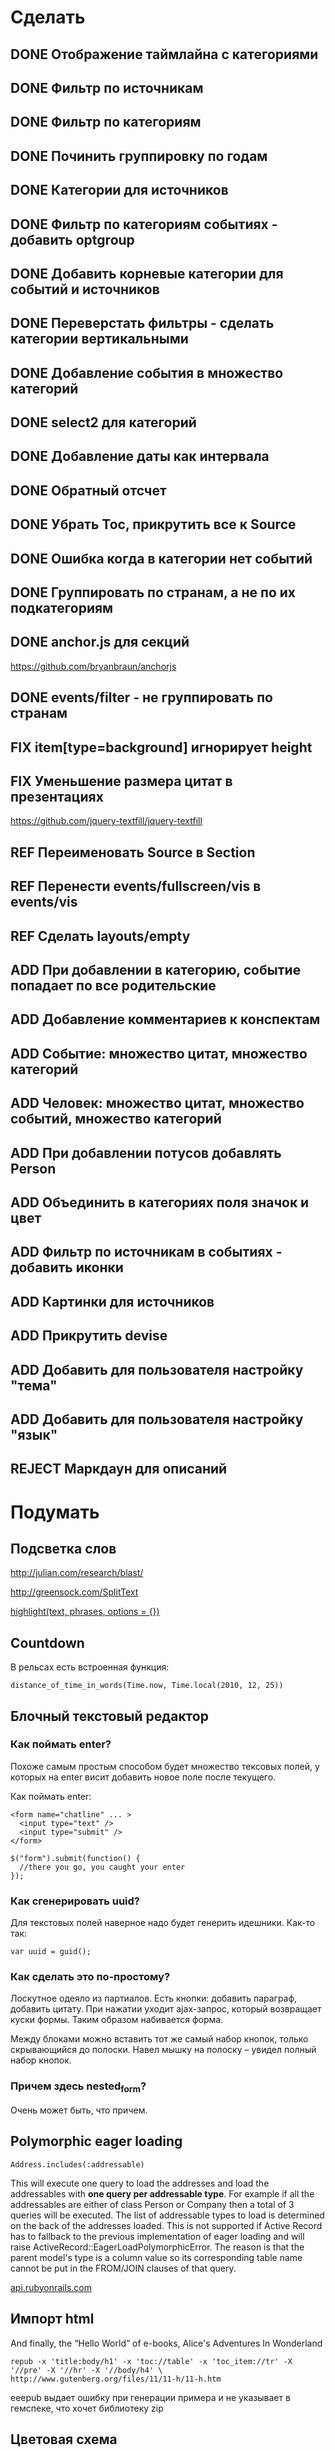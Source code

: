 #+TODO: ADD FIX REF ERR | DONE REJECT

* Сделать
** DONE Отображение таймлайна с категориями
** DONE Фильтр по источникам
** DONE Фильтр по категориям
** DONE Починить группировку по годам
** DONE Категории для источников
** DONE Фильтр по категориям событиях - добавить optgroup
** DONE Добавить корневые категории для событий и источников
** DONE Переверстать фильтры - сделать категории вертикальными
** DONE Добавление события в множество категорий
** DONE select2 для категорий
** DONE Добавление даты как интервала
** DONE Обратный отсчет
** DONE Убрать Toc, прикрутить все к Source
** DONE Ошибка когда в категории нет событий
** DONE Группировать по странам, а не по их подкатегориям
** DONE anchor.js для секций
   [[https://github.com/bryanbraun/anchorjs]]
** DONE events/filter - не группировать по странам
** FIX item[type=background] игнорирует height
** FIX Уменьшение размера цитат в презентациях

   [[https://github.com/jquery-textfill/jquery-textfill]]

** REF Переименовать Source в Section
** REF Перенести events/fullscreen/vis в events/vis
** REF Сделать layouts/empty
** ADD При добавлении в категорию, событие попадает по все родительские
** ADD Добавление комментариев к конспектам
** ADD Событие: множество цитат, множество категорий
** ADD Человек: множество цитат, множество событий, множество категорий
** ADD При добавлении потусов добавлять Person
** ADD Объединить в категориях поля значок и цвет
** ADD Фильтр по источникам в событиях - добавить иконки
** ADD Картинки для источников
** ADD Прикрутить devise
** ADD Добавить для пользователя настройку "тема"
** ADD Добавить для пользователя настройку "язык"
** REJECT Маркдаун для описаний
* Подумать
** Подсветка слов

   http://julian.com/research/blast/

   [[http://greensock.com/SplitText]]

   [[http://api.rubyonrails.org/classes/ActionView/Helpers/TextHelper.html#method-i-highlight][highlight(text, phrases, options = {})]] 

** Countdown

   В рельсах есть встроенная функция:

   : distance_of_time_in_words(Time.now, Time.local(2010, 12, 25))

** Блочный текстовый редактор
*** Как поймать enter?
   Похоже самым простым способом будет множество тексовых полей, у
   которых на enter висит добавить новое поле после текущего.

   Как поймать enter:

   : <form name="chatline" ... >
   :   <input type="text" />
   :   <input type="submit" />
   : </form>
   :    
   : $("form").submit(function() {
   :   //there you go, you caught your enter
   : });
*** Как сгенерировать uuid?

   Для текстовых полей наверное надо будет генерить идешники. Как-то так:

   : var uuid = guid();

*** Как сделать это по-простому?

    Лоскутное одеяло из партиалов. Есть кнопки: добавить параграф,
    добавить цитату. При нажатии уходит ajax-запрос, который
    возвращает куски формы. Таким образом набивается форма. 

    Между блоками можно вставить тот же самый набор кнопок, только
    скрывающийся до полоски. Навел мышку на полоску -- увидел полный
    набор кнопок.

*** Причем здесь nested_form?

    Очень может быть, что причем.

** Polymorphic eager loading

   : Address.includes(:addressable)

   This will execute one query to load the addresses and load the
   addressables with *one query per addressable type*. For example if
   all the addressables are either of class Person or Company then a
   total of 3 queries will be executed. The list of addressable types
   to load is determined on the back of the addresses loaded. This is
   not supported if Active Record has to fallback to the previous
   implementation of eager loading and will raise
   ActiveRecord::EagerLoadPolymorphicError. The reason is that the
   parent model's type is a column value so its corresponding table
   name cannot be put in the FROM/JOIN clauses of that query.

   [[http://api.rubyonrails.org/classes/ActiveRecord/Associations/ClassMethods.html][api.rubyonrails.com]]

** Импорт html
   
   And finally, the “Hello World” of e-books, Alice's Adventures In Wonderland

   : repub -x 'title:body/h1' -x 'toc://table' -x 'toc_item://tr' -X '//pre' -X '//hr' -X '//body/h4' \
   : http://www.gutenberg.org/files/11/11-h/11-h.htm

   eeepub выдает ошибку при генерации примера и не указывает в гемспеке, что хочет библиотеку zip

** Цветовая схема
*** Отображение цветов при выборе двух категорий
*** Автоматическая генерация нового цвета
*** Отображение таймлайна со смешиванием цветов
   
